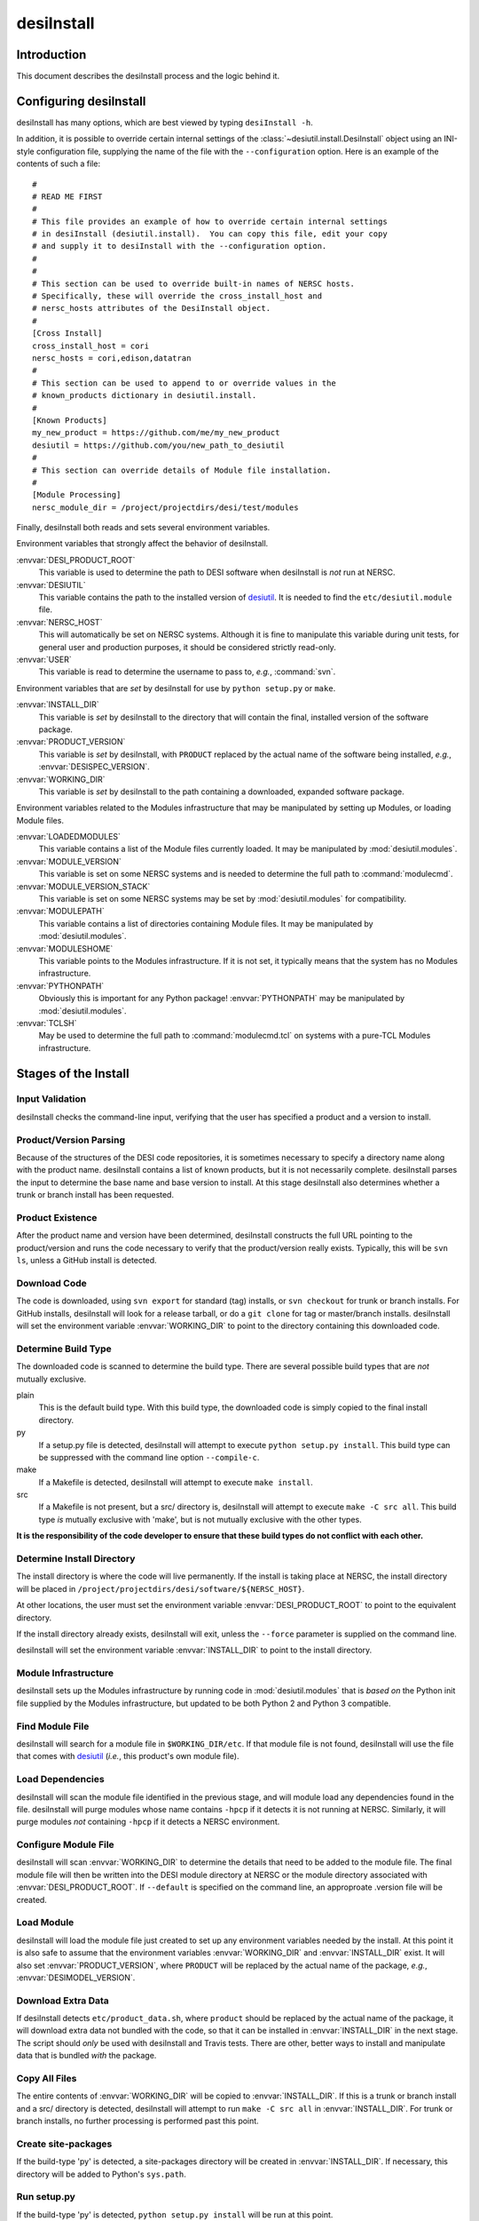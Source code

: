 ===========
desiInstall
===========

Introduction
============

This document describes the desiInstall process and the logic behind it.

Configuring desiInstall
=======================

desiInstall has many options, which are best viewed by typing
``desiInstall -h``.

In addition, it is possible to override certain internal settings of
the :class:`~desiutil.install.DesiInstall` object using an
INI-style configuration file, supplying the name of the file with the
``--configuration`` option.  Here is an example of the contents of such a
file::

    #
    # READ ME FIRST
    #
    # This file provides an example of how to override certain internal settings
    # in desiInstall (desiutil.install).  You can copy this file, edit your copy
    # and supply it to desiInstall with the --configuration option.
    #
    #
    # This section can be used to override built-in names of NERSC hosts.
    # Specifically, these will override the cross_install_host and
    # nersc_hosts attributes of the DesiInstall object.
    #
    [Cross Install]
    cross_install_host = cori
    nersc_hosts = cori,edison,datatran
    #
    # This section can be used to append to or override values in the
    # known_products dictionary in desiutil.install.
    #
    [Known Products]
    my_new_product = https://github.com/me/my_new_product
    desiutil = https://github.com/you/new_path_to_desiutil
    #
    # This section can override details of Module file installation.
    #
    [Module Processing]
    nersc_module_dir = /project/projectdirs/desi/test/modules

Finally, desiInstall both reads and sets several environment variables.

Environment variables that strongly affect the behavior of desiInstall.

:envvar:`DESI_PRODUCT_ROOT`
    This variable is used to determine the path to DESI software when
    desiInstall is *not* run at NERSC.
:envvar:`DESIUTIL`
    This variable contains the path to the installed version of desiutil_.
    It is needed to find the ``etc/desiutil.module`` file.
:envvar:`NERSC_HOST`
    This will automatically be set on NERSC systems.  Although it is fine
    to manipulate this variable during unit tests, for general user and
    production purposes, it should be considered strictly read-only.
:envvar:`USER`
    This variable is read to determine the username to pass to, *e.g.*,
    :command:`svn`.

Environment variables that are *set* by desiInstall for use by
``python setup.py`` or ``make``.

:envvar:`INSTALL_DIR`
    This variable is *set* by desiInstall to the directory that will contain
    the final, installed version of the software package.
:envvar:`PRODUCT_VERSION`
    This variable is *set* by desiInstall, with ``PRODUCT`` replaced by the
    actual name of the software being installed, *e.g.*,
    :envvar:`DESISPEC_VERSION`.
:envvar:`WORKING_DIR`
    This variable is *set* by desiInstall to the path containing a downloaded,
    expanded software package.

Environment variables related to the Modules infrastructure that may be
manipulated by setting up Modules, or loading Module files.

:envvar:`LOADEDMODULES`
    This variable contains a list of the Module files currently loaded.  It
    may be manipulated by :mod:`desiutil.modules`.
:envvar:`MODULE_VERSION`
    This variable is set on some NERSC systems and is needed to determine the
    full path to :command:`modulecmd`.
:envvar:`MODULE_VERSION_STACK`
    This variable is set on some NERSC systems may be set by
    :mod:`desiutil.modules` for compatibility.
:envvar:`MODULEPATH`
    This variable contains a list of directories containing Module files.
    It may be manipulated by :mod:`desiutil.modules`.
:envvar:`MODULESHOME`
    This variable points to the Modules infrastructure.  If it is not set,
    it typically means that the system has no Modules infrastructure.
:envvar:`PYTHONPATH`
    Obviously this is important for any Python package!  :envvar:`PYTHONPATH`
    may be manipulated by :mod:`desiutil.modules`.
:envvar:`TCLSH`
    May be used to determine the full path to :command:`modulecmd.tcl` on
    systems with a pure-TCL Modules infrastructure.

.. _desiutil: https://github.com/desihub/desiutil

Stages of the Install
=====================

Input Validation
----------------

desiInstall checks the command-line input, verifying that the user has
specified a product and a version to install.

Product/Version Parsing
-----------------------

Because of the structures of the DESI code repositories, it is sometimes necessary
to specify a directory name along with the product name.  desiInstall contains
a list of known products, but it is not necessarily complete. desiInstall parses
the input to determine the base name and base version to install.  At this
stage desiInstall also determines whether a trunk or branch install has
been requested.

Product Existence
-----------------

After the product name and version have been determined, desiInstall
constructs the full URL pointing to the product/version and runs the code
necessary to verify that the product/version really exists.  Typically, this
will be ``svn ls``, unless a GitHub install is detected.

Download Code
-------------

The code is downloaded, using ``svn export`` for standard (tag) installs, or
``svn checkout`` for trunk or branch installs.  For GitHub installs, desiInstall
will look for a release tarball, or do a ``git clone`` for tag or master/branch
installs.  desiInstall will set the environment variable :envvar:`WORKING_DIR`
to point to the directory containing this downloaded code.

Determine Build Type
--------------------

The downloaded code is scanned to determine the build type.  There are several
possible build types that are *not* mutually exclusive.

plain
    This is the default build type.  With this build type, the downloaded code
    is simply copied to the final install directory.
py
    If a setup.py file is detected, desiInstall will attempt to execute
    ``python setup.py install``.  This build type can be suppressed with the
    command line option ``--compile-c``.
make
    If a Makefile is detected, desiInstall will attempt to execute
    ``make install``.
src
    If a Makefile is not present, but a src/ directory is,
    desiInstall will attempt to execute ``make -C src all``.  This build type
    *is* mutually exclusive with 'make', but is not mutually exclusive with
    the other types.

**It is the responsibility of the code developer to ensure that these
build types do not conflict with each other.**

Determine Install Directory
---------------------------

The install directory is where the code will live permanently.  If the
install is taking place at NERSC, the install directory will be placed in
``/project/projectdirs/desi/software/${NERSC_HOST}``.

At other locations, the user must set the environment variable
:envvar:`DESI_PRODUCT_ROOT` to point to the equivalent directory.

If the install directory already exists, desiInstall will exit, unless the
``--force`` parameter is supplied on the command line.

desiInstall will set the environment variable :envvar:`INSTALL_DIR` to point to the
install directory.

Module Infrastructure
---------------------

desiInstall sets up the Modules infrastructure by running code in
:mod:`desiutil.modules` that is *based on* the Python init file supplied by
the Modules infrastructure, but updated to be both Python 2 and Python 3 compatible.

Find Module File
----------------

desiInstall will search for a module file in ``$WORKING_DIR/etc``.  If that
module file is not found, desiInstall will use the file that comes with
desiutil_ (*i.e.*, this product's own module file).

Load Dependencies
-----------------

desiInstall will scan the module file identified in the previous stage, and
will module load any dependencies found in the file.  desiInstall will
purge modules whose name contains ``-hpcp`` if it detects it is not running
at NERSC.  Similarly, it will purge modules *not* containing ``-hpcp`` if
it detects a NERSC environment.

Configure Module File
---------------------

desiInstall will scan :envvar:`WORKING_DIR` to determine the details that need
to be added to the module file.  The final module file will then be written
into the DESI module directory at NERSC or the module directory associated
with :envvar:`DESI_PRODUCT_ROOT`.  If ``--default`` is specified on the command
line, an approproate .version file will be created.

Load Module
-----------

desiInstall will load the module file just created to set up any environment
variables needed by the install.  At this point it is also safe to assume that
the environment variables :envvar:`WORKING_DIR` and :envvar:`INSTALL_DIR` exist.
It will also set :envvar:`PRODUCT_VERSION`, where ``PRODUCT`` will be replaced
by the actual name of the package, *e.g.*, :envvar:`DESIMODEL_VERSION`.

Download Extra Data
-------------------

If desiInstall detects ``etc/product_data.sh``, where ``product`` should be
replaced by the actual name of the package, it will download extra data
not bundled with the code, so that it can be installed in
:envvar:`INSTALL_DIR` in the next stage.  The script should *only* be used
with desiInstall and Travis tests.  There are other, better ways to
install and manipulate data that is bundled *with* the package.

Copy All Files
--------------

The entire contents of :envvar:`WORKING_DIR` will be copied to :envvar:`INSTALL_DIR`.
If this is a trunk or branch install and a src/ directory is detected,
desiInstall will attempt to run ``make -C src all`` in :envvar:`INSTALL_DIR`.
For trunk or branch installs, no further processing is performed past this
point.

Create site-packages
--------------------

If the build-type 'py' is detected, a site-packages directory will be
created in :envvar:`INSTALL_DIR`.  If necessary, this directory will be
added to Python's ``sys.path``.

Run setup.py
------------

If the build-type 'py' is detected, ``python setup.py install`` will be run
at this point.

Build C/C++ Code
----------------

If the build-type 'make' is detected, ``make install`` will be run in
:envvar:`WORKING_DIR`.  If the build-type 'src' is detected, ``make -C src all``
will be run in :envvar:`INSTALL_DIR`.

Cross Install
-------------

If the ``--cross-install`` option is specified, and the NERSC environment is
detected, symlinks will be created to make the package available on all
NERSC platforms.

Clean Up
--------

The original download directory, specified by :envvar:`WORKING_DIR`, is removed,
unless ``--keep`` is specified on the command line.
